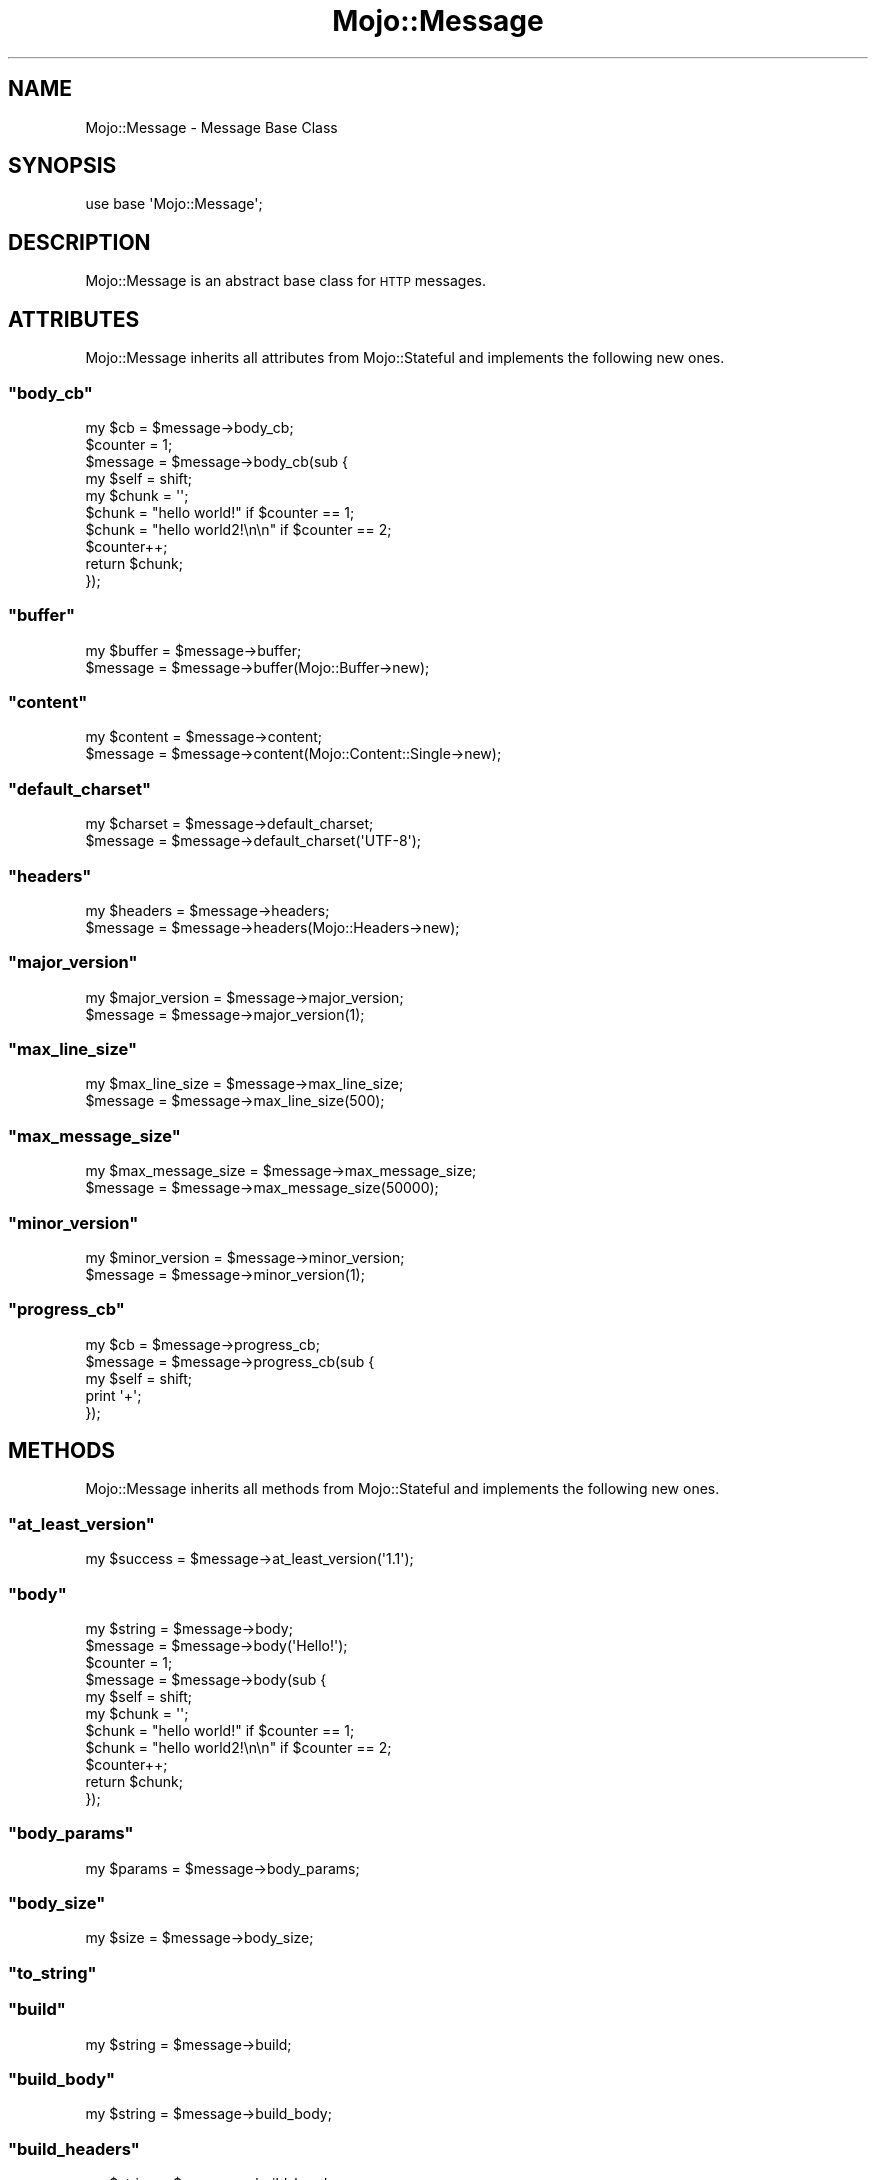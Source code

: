 .\" Automatically generated by Pod::Man 2.23 (Pod::Simple 3.13)
.\"
.\" Standard preamble:
.\" ========================================================================
.de Sp \" Vertical space (when we can't use .PP)
.if t .sp .5v
.if n .sp
..
.de Vb \" Begin verbatim text
.ft CW
.nf
.ne \\$1
..
.de Ve \" End verbatim text
.ft R
.fi
..
.\" Set up some character translations and predefined strings.  \*(-- will
.\" give an unbreakable dash, \*(PI will give pi, \*(L" will give a left
.\" double quote, and \*(R" will give a right double quote.  \*(C+ will
.\" give a nicer C++.  Capital omega is used to do unbreakable dashes and
.\" therefore won't be available.  \*(C` and \*(C' expand to `' in nroff,
.\" nothing in troff, for use with C<>.
.tr \(*W-
.ds C+ C\v'-.1v'\h'-1p'\s-2+\h'-1p'+\s0\v'.1v'\h'-1p'
.ie n \{\
.    ds -- \(*W-
.    ds PI pi
.    if (\n(.H=4u)&(1m=24u) .ds -- \(*W\h'-12u'\(*W\h'-12u'-\" diablo 10 pitch
.    if (\n(.H=4u)&(1m=20u) .ds -- \(*W\h'-12u'\(*W\h'-8u'-\"  diablo 12 pitch
.    ds L" ""
.    ds R" ""
.    ds C` ""
.    ds C' ""
'br\}
.el\{\
.    ds -- \|\(em\|
.    ds PI \(*p
.    ds L" ``
.    ds R" ''
'br\}
.\"
.\" Escape single quotes in literal strings from groff's Unicode transform.
.ie \n(.g .ds Aq \(aq
.el       .ds Aq '
.\"
.\" If the F register is turned on, we'll generate index entries on stderr for
.\" titles (.TH), headers (.SH), subsections (.SS), items (.Ip), and index
.\" entries marked with X<> in POD.  Of course, you'll have to process the
.\" output yourself in some meaningful fashion.
.ie \nF \{\
.    de IX
.    tm Index:\\$1\t\\n%\t"\\$2"
..
.    nr % 0
.    rr F
.\}
.el \{\
.    de IX
..
.\}
.\"
.\" Accent mark definitions (@(#)ms.acc 1.5 88/02/08 SMI; from UCB 4.2).
.\" Fear.  Run.  Save yourself.  No user-serviceable parts.
.    \" fudge factors for nroff and troff
.if n \{\
.    ds #H 0
.    ds #V .8m
.    ds #F .3m
.    ds #[ \f1
.    ds #] \fP
.\}
.if t \{\
.    ds #H ((1u-(\\\\n(.fu%2u))*.13m)
.    ds #V .6m
.    ds #F 0
.    ds #[ \&
.    ds #] \&
.\}
.    \" simple accents for nroff and troff
.if n \{\
.    ds ' \&
.    ds ` \&
.    ds ^ \&
.    ds , \&
.    ds ~ ~
.    ds /
.\}
.if t \{\
.    ds ' \\k:\h'-(\\n(.wu*8/10-\*(#H)'\'\h"|\\n:u"
.    ds ` \\k:\h'-(\\n(.wu*8/10-\*(#H)'\`\h'|\\n:u'
.    ds ^ \\k:\h'-(\\n(.wu*10/11-\*(#H)'^\h'|\\n:u'
.    ds , \\k:\h'-(\\n(.wu*8/10)',\h'|\\n:u'
.    ds ~ \\k:\h'-(\\n(.wu-\*(#H-.1m)'~\h'|\\n:u'
.    ds / \\k:\h'-(\\n(.wu*8/10-\*(#H)'\z\(sl\h'|\\n:u'
.\}
.    \" troff and (daisy-wheel) nroff accents
.ds : \\k:\h'-(\\n(.wu*8/10-\*(#H+.1m+\*(#F)'\v'-\*(#V'\z.\h'.2m+\*(#F'.\h'|\\n:u'\v'\*(#V'
.ds 8 \h'\*(#H'\(*b\h'-\*(#H'
.ds o \\k:\h'-(\\n(.wu+\w'\(de'u-\*(#H)/2u'\v'-.3n'\*(#[\z\(de\v'.3n'\h'|\\n:u'\*(#]
.ds d- \h'\*(#H'\(pd\h'-\w'~'u'\v'-.25m'\f2\(hy\fP\v'.25m'\h'-\*(#H'
.ds D- D\\k:\h'-\w'D'u'\v'-.11m'\z\(hy\v'.11m'\h'|\\n:u'
.ds th \*(#[\v'.3m'\s+1I\s-1\v'-.3m'\h'-(\w'I'u*2/3)'\s-1o\s+1\*(#]
.ds Th \*(#[\s+2I\s-2\h'-\w'I'u*3/5'\v'-.3m'o\v'.3m'\*(#]
.ds ae a\h'-(\w'a'u*4/10)'e
.ds Ae A\h'-(\w'A'u*4/10)'E
.    \" corrections for vroff
.if v .ds ~ \\k:\h'-(\\n(.wu*9/10-\*(#H)'\s-2\u~\d\s+2\h'|\\n:u'
.if v .ds ^ \\k:\h'-(\\n(.wu*10/11-\*(#H)'\v'-.4m'^\v'.4m'\h'|\\n:u'
.    \" for low resolution devices (crt and lpr)
.if \n(.H>23 .if \n(.V>19 \
\{\
.    ds : e
.    ds 8 ss
.    ds o a
.    ds d- d\h'-1'\(ga
.    ds D- D\h'-1'\(hy
.    ds th \o'bp'
.    ds Th \o'LP'
.    ds ae ae
.    ds Ae AE
.\}
.rm #[ #] #H #V #F C
.\" ========================================================================
.\"
.IX Title "Mojo::Message 3"
.TH Mojo::Message 3 "2010-01-25" "perl v5.8.8" "User Contributed Perl Documentation"
.\" For nroff, turn off justification.  Always turn off hyphenation; it makes
.\" way too many mistakes in technical documents.
.if n .ad l
.nh
.SH "NAME"
Mojo::Message \- Message Base Class
.SH "SYNOPSIS"
.IX Header "SYNOPSIS"
.Vb 1
\&    use base \*(AqMojo::Message\*(Aq;
.Ve
.SH "DESCRIPTION"
.IX Header "DESCRIPTION"
Mojo::Message is an abstract base class for \s-1HTTP\s0 messages.
.SH "ATTRIBUTES"
.IX Header "ATTRIBUTES"
Mojo::Message inherits all attributes from Mojo::Stateful and
implements the following new ones.
.ie n .SS """body_cb"""
.el .SS "\f(CWbody_cb\fP"
.IX Subsection "body_cb"
.Vb 1
\&    my $cb = $message\->body_cb;
\&
\&    $counter = 1;
\&    $message = $message\->body_cb(sub {
\&        my $self  = shift;
\&        my $chunk = \*(Aq\*(Aq;
\&        $chunk    = "hello world!" if $counter == 1;
\&        $chunk    = "hello world2!\en\en" if $counter == 2;
\&        $counter++;
\&        return $chunk;
\&    });
.Ve
.ie n .SS """buffer"""
.el .SS "\f(CWbuffer\fP"
.IX Subsection "buffer"
.Vb 2
\&    my $buffer = $message\->buffer;
\&    $message   = $message\->buffer(Mojo::Buffer\->new);
.Ve
.ie n .SS """content"""
.el .SS "\f(CWcontent\fP"
.IX Subsection "content"
.Vb 2
\&    my $content = $message\->content;
\&    $message    = $message\->content(Mojo::Content::Single\->new);
.Ve
.ie n .SS """default_charset"""
.el .SS "\f(CWdefault_charset\fP"
.IX Subsection "default_charset"
.Vb 2
\&    my $charset = $message\->default_charset;
\&    $message    = $message\->default_charset(\*(AqUTF\-8\*(Aq);
.Ve
.ie n .SS """headers"""
.el .SS "\f(CWheaders\fP"
.IX Subsection "headers"
.Vb 2
\&    my $headers = $message\->headers;
\&    $message    = $message\->headers(Mojo::Headers\->new);
.Ve
.ie n .SS """major_version"""
.el .SS "\f(CWmajor_version\fP"
.IX Subsection "major_version"
.Vb 2
\&    my $major_version = $message\->major_version;
\&    $message          = $message\->major_version(1);
.Ve
.ie n .SS """max_line_size"""
.el .SS "\f(CWmax_line_size\fP"
.IX Subsection "max_line_size"
.Vb 2
\&    my $max_line_size = $message\->max_line_size;
\&    $message          = $message\->max_line_size(500);
.Ve
.ie n .SS """max_message_size"""
.el .SS "\f(CWmax_message_size\fP"
.IX Subsection "max_message_size"
.Vb 2
\&    my $max_message_size = $message\->max_message_size;
\&    $message             = $message\->max_message_size(50000);
.Ve
.ie n .SS """minor_version"""
.el .SS "\f(CWminor_version\fP"
.IX Subsection "minor_version"
.Vb 2
\&    my $minor_version = $message\->minor_version;
\&    $message          = $message\->minor_version(1);
.Ve
.ie n .SS """progress_cb"""
.el .SS "\f(CWprogress_cb\fP"
.IX Subsection "progress_cb"
.Vb 5
\&    my $cb   = $message\->progress_cb;
\&    $message = $message\->progress_cb(sub {
\&        my $self = shift;
\&        print \*(Aq+\*(Aq;
\&    });
.Ve
.SH "METHODS"
.IX Header "METHODS"
Mojo::Message inherits all methods from Mojo::Stateful and implements
the following new ones.
.ie n .SS """at_least_version"""
.el .SS "\f(CWat_least_version\fP"
.IX Subsection "at_least_version"
.Vb 1
\&    my $success = $message\->at_least_version(\*(Aq1.1\*(Aq);
.Ve
.ie n .SS """body"""
.el .SS "\f(CWbody\fP"
.IX Subsection "body"
.Vb 2
\&    my $string = $message\->body;
\&    $message   = $message\->body(\*(AqHello!\*(Aq);
\&
\&    $counter = 1;
\&    $message = $message\->body(sub {
\&        my $self  = shift;
\&        my $chunk = \*(Aq\*(Aq;
\&        $chunk    = "hello world!" if $counter == 1;
\&        $chunk    = "hello world2!\en\en" if $counter == 2;
\&        $counter++;
\&        return $chunk;
\&    });
.Ve
.ie n .SS """body_params"""
.el .SS "\f(CWbody_params\fP"
.IX Subsection "body_params"
.Vb 1
\&    my $params = $message\->body_params;
.Ve
.ie n .SS """body_size"""
.el .SS "\f(CWbody_size\fP"
.IX Subsection "body_size"
.Vb 1
\&    my $size = $message\->body_size;
.Ve
.ie n .SS """to_string"""
.el .SS "\f(CWto_string\fP"
.IX Subsection "to_string"
.ie n .SS """build"""
.el .SS "\f(CWbuild\fP"
.IX Subsection "build"
.Vb 1
\&    my $string = $message\->build;
.Ve
.ie n .SS """build_body"""
.el .SS "\f(CWbuild_body\fP"
.IX Subsection "build_body"
.Vb 1
\&    my $string = $message\->build_body;
.Ve
.ie n .SS """build_headers"""
.el .SS "\f(CWbuild_headers\fP"
.IX Subsection "build_headers"
.Vb 1
\&    my $string = $message\->build_headers;
.Ve
.ie n .SS """build_start_line"""
.el .SS "\f(CWbuild_start_line\fP"
.IX Subsection "build_start_line"
.Vb 1
\&    my $string = $message\->build_start_line;
.Ve
.ie n .SS """cookie"""
.el .SS "\f(CWcookie\fP"
.IX Subsection "cookie"
.Vb 2
\&    my $cookie  = $message\->cookie(\*(Aqfoo\*(Aq);
\&    my @cookies = $message\->cookie(\*(Aqfoo\*(Aq);
.Ve
.ie n .SS """fix_headers"""
.el .SS "\f(CWfix_headers\fP"
.IX Subsection "fix_headers"
.Vb 1
\&    $message = $message\->fix_headers;
.Ve
.ie n .SS """get_body_chunk"""
.el .SS "\f(CWget_body_chunk\fP"
.IX Subsection "get_body_chunk"
.Vb 1
\&    my $string = $message\->get_body_chunk($offset);
.Ve
.ie n .SS """get_header_chunk"""
.el .SS "\f(CWget_header_chunk\fP"
.IX Subsection "get_header_chunk"
.Vb 1
\&    my $string = $message\->get_header_chunk($offset);
.Ve
.ie n .SS """get_start_line_chunk"""
.el .SS "\f(CWget_start_line_chunk\fP"
.IX Subsection "get_start_line_chunk"
.Vb 1
\&    my $string = $message\->get_start_line_chunk($offset);
.Ve
.ie n .SS """has_leftovers"""
.el .SS "\f(CWhas_leftovers\fP"
.IX Subsection "has_leftovers"
.Vb 1
\&    my $leftovers = $message\->has_leftovers;
.Ve
.ie n .SS """header_size"""
.el .SS "\f(CWheader_size\fP"
.IX Subsection "header_size"
.Vb 1
\&    my $size = $message\->header_size;
.Ve
.ie n .SS """is_chunked"""
.el .SS "\f(CWis_chunked\fP"
.IX Subsection "is_chunked"
.Vb 1
\&    my $chunked = $message\->is_chunked;
.Ve
.ie n .SS """is_multipart"""
.el .SS "\f(CWis_multipart\fP"
.IX Subsection "is_multipart"
.Vb 1
\&    my $multipart = $message\->is_multipart;
.Ve
.ie n .SS """leftovers"""
.el .SS "\f(CWleftovers\fP"
.IX Subsection "leftovers"
.Vb 1
\&    my $bytes = $message\->leftovers;
.Ve
.ie n .SS """param"""
.el .SS "\f(CWparam\fP"
.IX Subsection "param"
.Vb 2
\&    my $param  = $message\->param(\*(Aqfoo\*(Aq);
\&    my @params = $message\->param(\*(Aqfoo\*(Aq);
.Ve
.ie n .SS """parse"""
.el .SS "\f(CWparse\fP"
.IX Subsection "parse"
.Vb 1
\&    $message = $message\->parse(\*(AqHTTP/1.1 200 OK...\*(Aq);
.Ve
.ie n .SS """parse_until_body"""
.el .SS "\f(CWparse_until_body\fP"
.IX Subsection "parse_until_body"
.Vb 1
\&    $message = $message\->parse_until_body(\*(AqHTTP/1.1 200 OK...\*(Aq);
.Ve
.ie n .SS """start_line_size"""
.el .SS "\f(CWstart_line_size\fP"
.IX Subsection "start_line_size"
.Vb 1
\&    my $size = $message\->start_line_size;
.Ve
.ie n .SS """upload"""
.el .SS "\f(CWupload\fP"
.IX Subsection "upload"
.Vb 2
\&    my $upload  = $message\->upload(\*(Aqfoo\*(Aq);
\&    my @uploads = $message\->upload(\*(Aqfoo\*(Aq);
.Ve
.ie n .SS """uploads"""
.el .SS "\f(CWuploads\fP"
.IX Subsection "uploads"
.Vb 1
\&    my $uploads = $message\->uploads;
.Ve
.ie n .SS """version"""
.el .SS "\f(CWversion\fP"
.IX Subsection "version"
.Vb 2
\&    my $version = $message\->version;
\&    $message    = $message\->version(\*(Aq1.1\*(Aq);
.Ve
